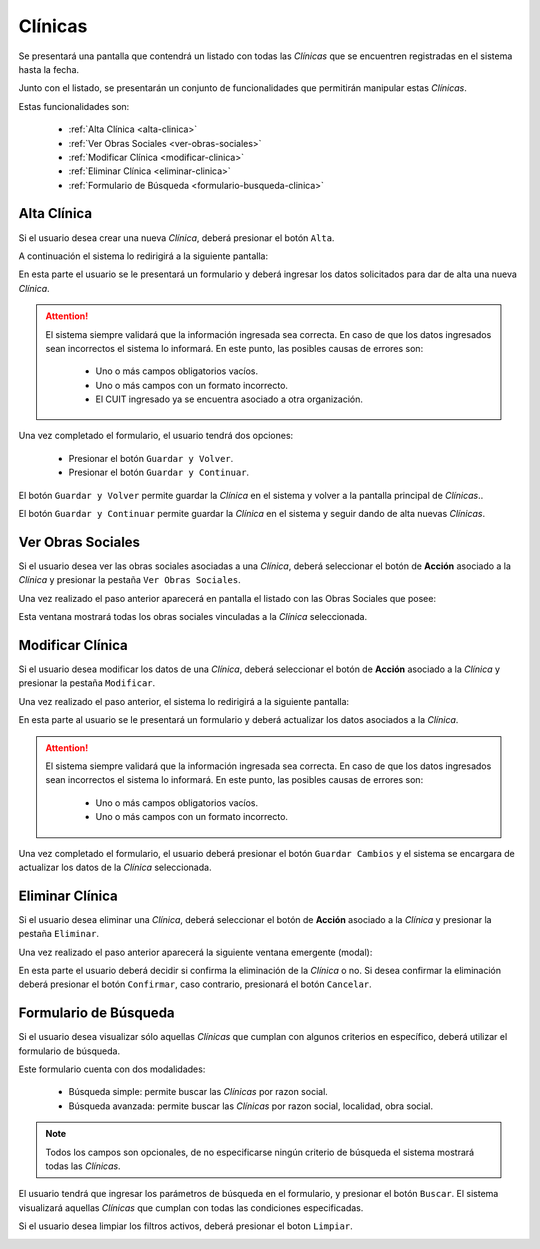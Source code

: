 Clínicas
========
Se presentará una pantalla que contendrá un listado con todas las *Clínicas* que se encuentren registradas en el sistema hasta la fecha. 

.. image:: _static/clinicas.png
   :align: center

Junto con el listado, se presentarán un conjunto de funcionalidades que permitirán manipular estas *Clínicas*.

Estas funcionalidades son:

    - :ref:`Alta Clínica <alta-clinica>`
    - :ref:`Ver Obras Sociales <ver-obras-sociales>`
    - :ref:`Modificar Clínica <modificar-clinica>`
    - :ref:`Eliminar Clínica <eliminar-clinica>`
    - :ref:`Formulario de Búsqueda <formulario-busqueda-clinica>`
    
.. _alta-clinica:

Alta Clínica
------------
Si el usuario desea crear una nueva *Clínica*, deberá presionar el botón ``Alta``. 

.. image:: _static/btnaltaclin.png
   :align: center

A continuación el sistema lo redirigirá a la siguiente pantalla:

.. image:: _static/altaclin.png
   :align: center

En esta parte el usuario se le presentará un formulario y deberá ingresar los datos solicitados para dar de alta una nueva *Clínica*.

.. ATTENTION::
    El sistema siempre validará que la información ingresada sea correcta. En caso de que los datos ingresados sean incorrectos el sistema lo informará. 
    En este punto, las posibles causas de errores son:

        - Uno o más campos obligatorios vacíos.
        - Uno o más campos con un formato incorrecto.
        - El CUIT ingresado ya se encuentra asociado a otra organización.
     
Una vez completado el formulario, el usuario tendrá dos opciones: 
    
    - Presionar el botón ``Guardar y Volver``.
    - Presionar el botón ``Guardar y Continuar``.

El botón ``Guardar y Volver`` permite guardar la *Clínica* en el sistema y volver a la pantalla 
principal de *Clínicas*..

El botón ``Guardar y Continuar`` permite guardar la *Clínica* en el sistema y seguir dando de alta nuevas *Clínicas*.

.. _ver-obras-sociales:

Ver Obras Sociales
------------------
Si el usuario desea ver las obras sociales asociadas a una *Clínica*, deberá seleccionar el botón de **Acción** asociado a la *Clínica* y presionar la pestaña ``Ver Obras Sociales``.

.. image:: _static/btnobrasclin.png
   :align: center

Una vez realizado el paso anterior aparecerá en pantalla el listado con las Obras Sociales que posee:

.. image:: _static/obrasclin.png
   :align: center

Esta ventana mostrará todas los obras sociales vinculadas a la *Clínica* seleccionada.
   
.. _modificar-clinica:

Modificar Clínica
-----------------
Si el usuario desea modificar los datos de una *Clínica*, deberá seleccionar el botón de **Acción** asociado a la *Clínica* y presionar la pestaña ``Modificar``.

.. image:: _static/btnmodificarclin.png
   :align: center

Una vez realizado el paso anterior, el sistema lo redirigirá a la siguiente pantalla:

.. image:: _static/modificarclin.png
   :align: center

En esta parte al usuario se le presentará un formulario y deberá actualizar los datos asociados a la *Clínica*.

.. ATTENTION::
    El sistema siempre validará que la información ingresada sea correcta. En caso de que los datos ingresados sean incorrectos el sistema lo informará. 
    En este punto, las posibles causas de errores son:

        - Uno o más campos obligatorios vacíos.
        - Uno o más campos con un formato incorrecto.

Una vez completado el formulario, el usuario deberá presionar el botón ``Guardar Cambios`` y el sistema se encargara de actualizar los datos de la *Clínica* seleccionada.

.. _eliminar-clinica:

Eliminar Clínica
----------------
Si el usuario desea eliminar una *Clínica*, deberá seleccionar el botón de **Acción** asociado a la *Clínica* y presionar la pestaña ``Eliminar``.

.. image:: _static/btneliminarclin.png
   :align: center

Una vez realizado el paso anterior aparecerá la siguiente ventana emergente (modal):

.. image:: _static/eliminarclin.png
   :align: center

En esta parte el usuario deberá decidir si confirma la eliminación de la *Clínica* o no. Si desea confirmar la eliminación deberá presionar el botón ``Confirmar``, caso contrario, presionará el botón ``Cancelar``.

.. _formulario-busqueda-clinica:

Formulario de Búsqueda
----------------------
Si el usuario desea visualizar sólo aquellas *Clínicas* que cumplan con algunos criterios en específico, deberá utilizar el formulario de búsqueda.

.. image:: _static/busquedaclin.png
   :align: center

Este formulario cuenta con dos modalidades:

    - Búsqueda simple: permite buscar las *Clínicas* por razon social.
    - Búsqueda avanzada: permite buscar las *Clínicas* por razon social, localidad, obra social.

.. NOTE::
    Todos los campos son opcionales, de no especificarse ningún criterio de búsqueda el sistema mostrará todas las *Clínicas*.

El usuario tendrá que ingresar los parámetros de búsqueda en el formulario, y presionar el botón ``Buscar``. El sistema visualizará aquellas *Clínicas* que cumplan con todas las condiciones especificadas.

Si el usuario desea limpiar los filtros activos, deberá presionar el boton ``Limpiar``.

.. image:: _static/limpiarclin.png
   :align: center